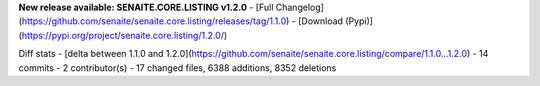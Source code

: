 **New release available: SENAITE.CORE.LISTING v1.2.0**
- [Full Changelog](https://github.com/senaite/senaite.core.listing/releases/tag/1.1.0)
- [Download (Pypi)](https://pypi.org/project/senaite.core.listing/1.2.0/)

Diff stats - [delta between 1.1.0 and 1.2.0](https://github.com/senaite/senaite.core.listing/compare/1.1.0...1.2.0)
- 14 commits
- 2  contributor(s)
- 17 changed files, 6388 additions, 8352 deletions

